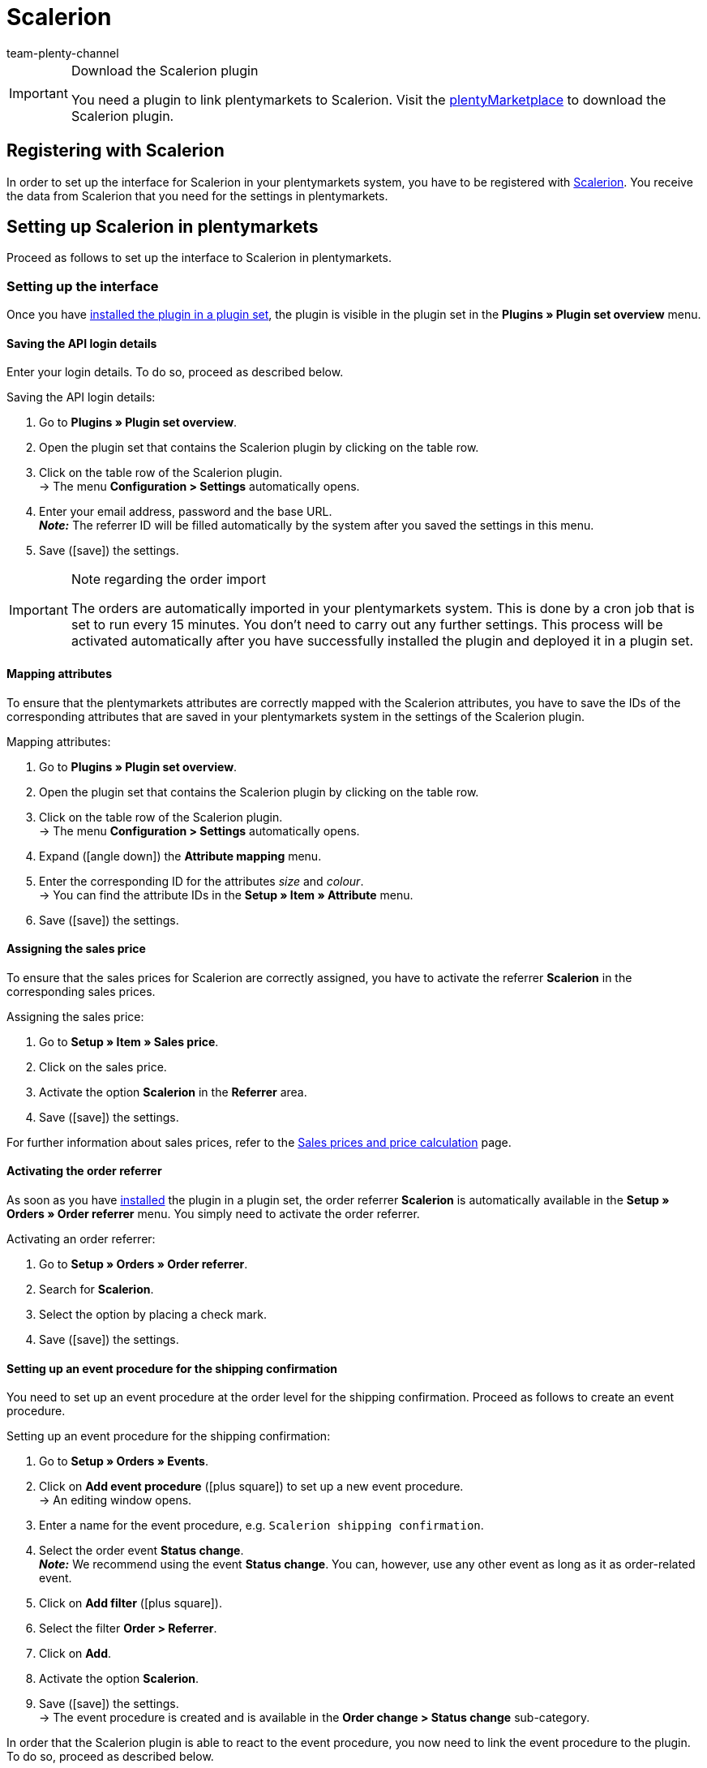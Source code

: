 = Scalerion
:author: team-plenty-channel
:keywords: scalerion, scalerion
:description: Multi-Channel in plentymarkets: Set up the interface to the market solution Scalerion in your plentymarkets system.
:page-index: false
:id: EYIGFAS

[IMPORTANT]
.Download the Scalerion plugin
====
You need a plugin to link plentymarkets to Scalerion. Visit the link:https://marketplace.plentymarkets.com/en/scalerion_6926[plentyMarketplace^] to download the Scalerion plugin.
====

[#register-with-scalerion]
== Registering with Scalerion

In order to set up the interface for Scalerion in your plentymarkets system, you have to be registered with link:https://account.scalerion.com/register[Scalerion^]. You receive the data from Scalerion that you need for the settings in plentymarkets.

[#set-up-scalerion]
== Setting up Scalerion in plentymarkets

Proceed as follows to set up the interface to Scalerion in plentymarkets.

[#set-up-interface]
=== Setting up the interface

Once you have xref:plugins:installing-added-plugins.adoc#installing-plugins[installed the plugin in a plugin set], the plugin is visible in the plugin set in the *Plugins » Plugin set overview* menu.

[#api-login-details]
==== Saving the API login details

Enter your login details. To do so, proceed as described below.

[.instruction]
Saving the API login details:

. Go to *Plugins » Plugin set overview*.
. Open the plugin set that contains the Scalerion plugin by clicking on the table row.
. Click on the table row of the Scalerion plugin. +
→ The menu *Configuration > Settings* automatically opens.
. Enter your email address, password and the base URL. +
*_Note:_* The referrer ID will be filled automatically by the system after you saved the settings in this menu.
. Save (icon:save[set=plenty]) the settings.

[IMPORTANT]
.Note regarding the order import
====
The orders are automatically imported in your plentymarkets system. This is done by a cron job that is set to run every 15 minutes. You don’t need to carry out any further settings. This process will be activated automatically after you have successfully installed the plugin and deployed it in a plugin set.
====

[#map-attributes]
==== Mapping attributes

To ensure that the plentymarkets attributes are correctly mapped with the Scalerion attributes, you have to save the IDs of the corresponding attributes that are saved in your plentymarkets system in the settings of the Scalerion plugin.

[.instruction]
Mapping attributes:

. Go to *Plugins » Plugin set overview*.
. Open the plugin set that contains the Scalerion plugin by clicking on the table row.
. Click on the table row of the Scalerion plugin. +
→ The menu *Configuration > Settings* automatically opens.
. Expand (icon:angle-down[]) the *Attribute mapping* menu.
. Enter the corresponding ID for the attributes _size_ and _colour_. +
→ You can find the attribute IDs in the *Setup » Item » Attribute* menu.
. Save (icon:save[set=plenty]) the settings.

[#assign-sales-price]
==== Assigning the sales price

To ensure that the sales prices for Scalerion are correctly assigned, you have to activate the referrer *Scalerion* in the corresponding sales prices.

[.instruction]
Assigning the sales price:

. Go to *Setup » Item » Sales price*.
. Click on the sales price.
. Activate the option *Scalerion* in the *Referrer* area.
. Save (icon:save[set=plenty]) the settings.

For further information about sales prices, refer to the xref:item:prices.adoc#100[Sales prices and price calculation] page.

[#activate-order-referrer]
==== Activating the order referrer

As soon as you have xref:plugins:installing-added-plugins.adoc#installing-plugins[installed] the plugin in a plugin set, the order referrer *Scalerion* is automatically available in the *Setup » Orders » Order referrer* menu. You simply need to activate the order referrer.

[.instruction]
Activating an order referrer:

. Go to *Setup » Orders » Order referrer*.
. Search for *Scalerion*.
. Select the option by placing a check mark.
. Save (icon:save[set=plenty]) the settings.


[#event-procedure-shipping-confirmation]
==== Setting up an event procedure for the shipping confirmation

You need to set up an event procedure at the order level for the shipping confirmation. Proceed as follows to create an event procedure.

[.instruction]
Setting up an event procedure for the shipping confirmation:

. Go to *Setup » Orders » Events*.
. Click on *Add event procedure* (icon:plus-square[role="green"]) to set up a new event procedure. +
→ An editing window opens.
. Enter a name for the event procedure, e.g. `Scalerion shipping confirmation`.
. Select the order event *Status change*. +
*_Note:_* We recommend using the event *Status change*. You can, however, use any other event as long as it as order-related event.
. Click on *Add filter* (icon:plus-square[role="green"]).
. Select the filter *Order > Referrer*.
. Click on *Add*.
. Activate the option *Scalerion*.
. Save (icon:save[set=plenty]) the settings. +
→ The event procedure is created and is available in the *Order change > Status change* sub-category.

In order that the Scalerion plugin is able to react to the event procedure, you now need to link the event procedure to the plugin. To do so, proceed as described below.

[.instruction]
Linking the event procedure to the Scalerion plugin:

. Go to *Setup » Orders » Events*.
. Click on the event procedure for the Scalerion shipping confirmation that you have just created.
. Click on *Add procedure* (icon:plus-square[role="green"]). +
→ A new window opens.
. Click on *Plugins*.
. Select the option *ScalerionShippingConfirmation*.
. Click on *Add*.
. In the upper area of the event procedure, select the option *Active* to activate the event procedure.
. Save (icon:save[set=plenty]) the settings. +
→ From now on, the event procedure applies these settings to the selected orders.

////
[#event-procedure-return-process]
==== Setting up an event procedure for the return process

In order that the Scalerion return process works correctly, you need to set up an event procedures. When the event procedure changes the order status, Scalerion will be informed about the status change. To do so, proceed as described below.

[.instruction]
Setting up an event procedure for the return process:

. Go to *Setup » Orders » Events*.
. Click on *Add event procedure* (icon:plus-square[role="green"]) to set up a new event procedure. +
→ An editing window opens.
. Enter a name for the event procedure, e.g. `Scalerion return process`.
. Select the order event *New return*. +
*_Note:_* We recommend using the event *Status change*. You can, however, use any other event as long as it as order-related event.
. Save (icon:save[set=plenty]) the settings. +
→ The event procedure is created and is available in the *Order change > Status change* sub-category.

In order that the Scalerion plugin is able to react to the event procedure, you now need to link the event procedure to the plugin. To do so, proceed as described below.

[.instruction]
Linking the event procedure to the Scalerion plugin:

. Go to *Setup » Orders » Events*.
. Click on the event procedure for the Scalerion return process that you have just created.
. Click on *Add procedure* (icon:plus-square[role="green"]). +
→ A new window opens.
. Click on *Plugins*.
. Select the option *RMA supplier response*.
. Click on *Add*.
. In the upper area of the event procedure, select the option *Active* to activate the event procedure.
. Save (icon:save[set=plenty]) the settings. +
→ From now on, the event procedure applies these settings to the selected orders.
////

[#export-format]
=== Creating an elastic export format

Proceed as follows to create an elastic export format.

[.instruction]
Creating an elastic export format:

. Go to *Data » Elastic export*.
. Click on *New export*. +
→ A new tab will open.
. Enter a name for the new export format, e.g. `Scalerion Export`.
. Select *Item* from the drop-down list *Type*.
. Select *Scalerion* from the drop-down list *Format*.
. In the *Item filters* area, click on the plus icon to add item filters from the drop-down list one after the other.
. Save (icon:save[set=plenty]) the settings.

For further information on how to create an export format and on the settings that you can carry out additionally for the format, refer to the xref:data:elastic-export.adoc#300[Elastic export] page of the manual.
